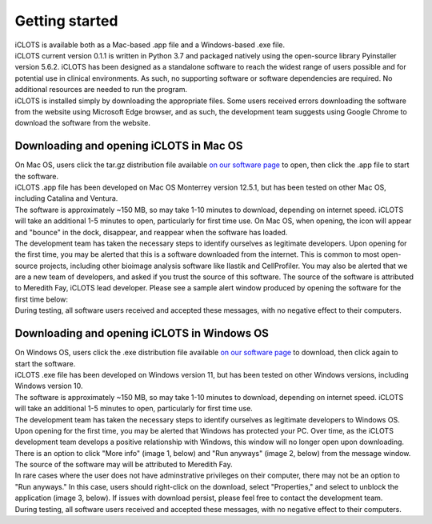 Getting started
================

| iCLOTS is available both as a Mac-based .app file and a Windows-based .exe file. 

| iCLOTS current version 0.1.1 is written in Python 3.7 and packaged natively using the open-source library Pyinstaller version 5.6.2. iCLOTS has been designed as a standalone software to reach the widest range of users possible and for potential use in clinical environments. As such, no supporting software or software dependencies are required. No additional resources are needed to run the program.

| iCLOTS is installed simply by downloading the appropriate files. Some users received errors downloading the software from the website using Microsoft Edge browser, and as such, the development team suggests using Google Chrome to download the software from the website.



.. _Mac OS downloads:

Downloading and opening iCLOTS in Mac OS
------------------------------------------

| On Mac OS, users click the tar.gz distribution file available `on our software page <https://github.com/iCLOTS/iCLOTS/releases/>`_ to open, then click the .app file to start the software.

| iCLOTS .app file has been developed on Mac OS Monterrey version 12.5.1, but has been tested on other Mac OS, including Catalina and Ventura. 

| The software is approximately ~150 MB, so may take 1-10 minutes to download, depending on internet speed. iCLOTS will take an additional 1-5 minutes to open, particularly for first time use. On Mac OS, when opening, the icon will appear and "bounce" in the dock, disappear, and reappear when the software has loaded. 

| The development team has taken the necessary steps to identify ourselves as legitimate developers. Upon opening for the first time, you may be alerted that this is a software downloaded from the internet. This is common to most open-source projects, including other bioimage analysis software like Ilastik and CellProfiler. You may also be alerted that we are a new team of developers, and asked if you trust the source of this software. The source of the software is attributed to Meredith Fay, iCLOTS lead developer. Please see a sample alert window produced by opening the software for the first time below:

.. image:: images/mac_warning.png
  :width: 600
  :alt: Mac OS potential warning
  :align: center

| During testing, all software users received and accepted these messages, with no negative effect to their computers.

.. _Windows OS downloads:

Downloading and opening iCLOTS in Windows OS
---------------------------------------------

| On Windows OS, users click the .exe distribution file available `on our software page <https://github.com/iCLOTS/iCLOTS/releases/>`_ to download, then click again to start the software.

| iCLOTS .exe file has been developed on Windows version 11, but has been tested on other Windows versions, including Windows version 10.

| The software is approximately ~150 MB, so may take 1-10 minutes to download, depending on internet speed. iCLOTS will take an additional 1-5 minutes to open, particularly for first time use. 

| The development team has taken the necessary steps to identify ourselves as legitimate developers to Windows OS. Upon opening for the first time, you may be alerted that Windows has protected your PC. Over time, as the iCLOTS development team develops a positive relationship with Windows, this window will no longer open upon downloading. There is an option to click "More info" (image 1, below) and "Run anyways" (image 2, below) from the message window. The source of the software may will be attributed to Meredith Fay. 

| In rare cases where the user does not have adminstrative privileges on their computer, there may not be an option to "Run anyways." In this case, users should right-click on the download, select "Properties," and select to unblock the application (image 3, below). If issues with download persist, please feel free to contact the development team.

.. image:: images/windows_warning.png
  :width: 800
  :alt: Windows OS potential warnings
  :align: center

| During testing, all software users received and accepted these messages, with no negative effect to their computers.
